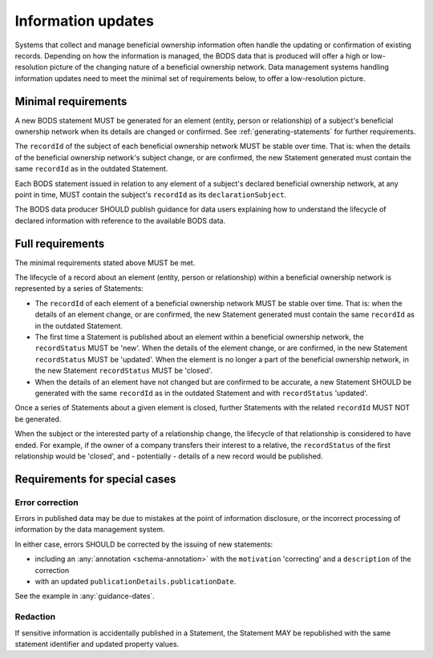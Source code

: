 .. _information-updates:

Information updates
========================================

Systems that collect and manage beneficial ownership information often handle the updating or confirmation of existing records. Depending on how the information is managed, the BODS data that is produced will offer a high or low-resolution picture of the changing nature of a beneficial ownership network. Data management systems handling information updates need to meet the minimal set of requirements below, to offer a low-resolution picture. 


Minimal requirements 
------------------------
A new BODS statement MUST be generated for an element (entity, person or relationship) of a subject's beneficial ownership network when its details are changed or confirmed. See :ref:`generating-statements` for further requirements. 

The ``recordId`` of the subject of each beneficial ownership network MUST be stable over time. That is: when the details of the beneficial ownership network's subject change, or are confirmed, the new Statement generated must contain the same ``recordId`` as in the outdated Statement.

Each BODS statement issued in relation to any element of a subject's declared beneficial ownership network, at any point in time, MUST contain the subject's ``recordId`` as its ``declarationSubject``.

The BODS data producer SHOULD publish guidance for data users explaining how to understand the lifecycle of declared information with reference to the available BODS data. 



Full requirements 
------------------------
The minimal requirements stated above MUST be met.

The lifecycle of a record about an element (entity, person or relationship) within a beneficial ownership network is represented by a series of Statements:

* The ``recordId`` of each element of a beneficial ownership network MUST be stable over time. That is: when the details of an element change, or are confirmed, the new Statement generated must contain the same ``recordId`` as in the outdated Statement.

* The first time a Statement is published about an element within a beneficial ownership network, the ``recordStatus`` MUST be 'new'. When the details of the element change, or are confirmed, in the new Statement ``recordStatus`` MUST be 'updated'. When the element is no longer a part of the beneficial ownership network, in the new Statement ``recordStatus`` MUST be 'closed'.

* When the details of an element have not changed but are confirmed to be accurate, a new Statement SHOULD be generated with the same ``recordId`` as in the outdated Statement and with ``recordStatus`` 'updated'.

Once a series of Statements about a given element is closed, further Statements with the related ``recordId`` MUST NOT be generated.

When the subject or the interested party of a relationship change, the lifecycle of that relationship is considered to have ended. For example, if the owner of a company transfers their interest to a relative, the ``recordStatus`` of the first relationship would be 'closed', and - potentially - details of a new record would be published.

Requirements for special cases
------------------------------


Error correction
++++++++++++++++

Errors in published data may be due to mistakes at the point of information disclosure, or the incorrect processing of information by the data management system.

In either case, errors SHOULD be corrected by the issuing of new statements:

- including an :any:`annotation <schema-annotation>` with the ``motivation`` 'correcting' and a ``description`` of the correction
- with an updated ``publicationDetails.publicationDate``.

See the example in :any:`guidance-dates`.


Redaction
+++++++++

If sensitive information is accidentally published in a Statement, the Statement MAY be republished with the same statement identifier and updated property values.
